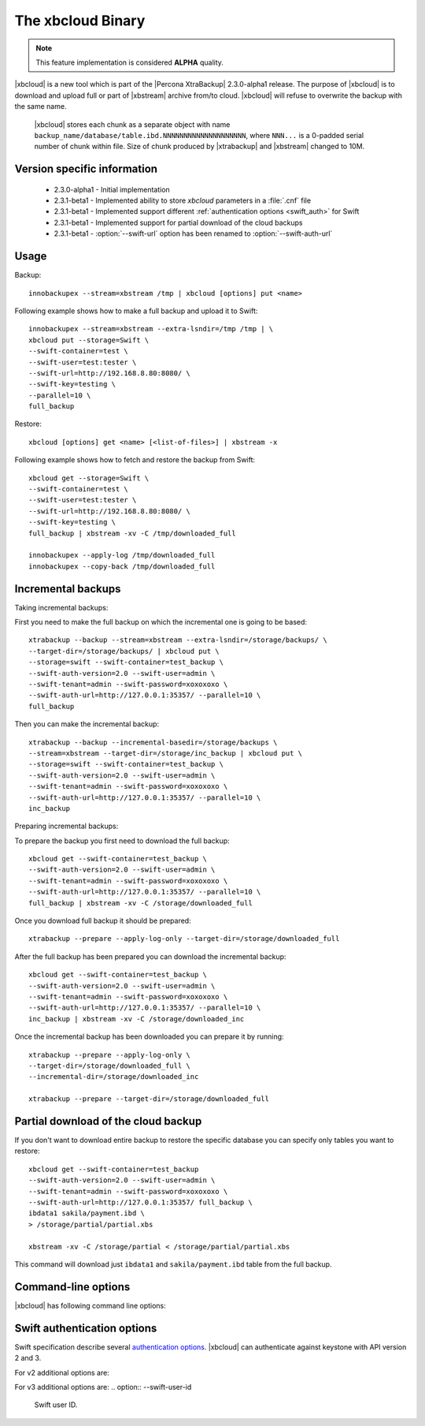 .. _xbcloud_binary:

======================
 The xbcloud Binary
======================

.. note::

   This feature implementation is considered **ALPHA** quality.

|xbcloud| is a new tool which is part of the |Percona XtraBackup| 2.3.0-alpha1 release. The purpose of |xbcloud| is to download and upload full or part of |xbstream| archive from/to cloud. |xbcloud| will refuse to overwrite the backup with the same name.

 |xbcloud| stores each chunk as a separate object with name ``backup_name/database/table.ibd.NNNNNNNNNNNNNNNNNNNN``, where ``NNN...`` is a 0-padded serial number of chunk within file. Size of chunk produced by |xtrabackup| and |xbstream| changed to 10M. 

Version specific information
----------------------------
 * 2.3.0-alpha1 - Initial implementation
 * 2.3.1-beta1 - Implemented ability to store *xbcloud* parameters in a :file:`.cnf` file
 * 2.3.1-beta1 - Implemented support different :ref:`authentication options <swift_auth>` for Swift
 * 2.3.1-beta1 - Implemented support for partial download of the cloud backups
 * 2.3.1-beta1 - :option:`--swift-url` option has been renamed to :option:`--swift-auth-url`

Usage
-----

Backup: ::

 innobackupex --stream=xbstream /tmp | xbcloud [options] put <name>

Following example shows how to make a full backup and upload it to Swift: :: 

 innobackupex --stream=xbstream --extra-lsndir=/tmp /tmp | \
 xbcloud put --storage=Swift \
 --swift-container=test \
 --swift-user=test:tester \
 --swift-url=http://192.168.8.80:8080/ \
 --swift-key=testing \
 --parallel=10 \
 full_backup

Restore: :: 

 xbcloud [options] get <name> [<list-of-files>] | xbstream -x

Following example shows how to fetch and restore the backup from Swift: :: 

  xbcloud get --storage=Swift \
  --swift-container=test \
  --swift-user=test:tester \
  --swift-url=http://192.168.8.80:8080/ \
  --swift-key=testing \
  full_backup | xbstream -xv -C /tmp/downloaded_full

  innobackupex --apply-log /tmp/downloaded_full
  innobackupex --copy-back /tmp/downloaded_full

Incremental backups
-------------------

Taking incremental backups:

First you need to make the full backup on which the incremental one is going to be based: :: 

  xtrabackup --backup --stream=xbstream --extra-lsndir=/storage/backups/ \
  --target-dir=/storage/backups/ | xbcloud put \
  --storage=swift --swift-container=test_backup \
  --swift-auth-version=2.0 --swift-user=admin \
  --swift-tenant=admin --swift-password=xoxoxoxo \
  --swift-auth-url=http://127.0.0.1:35357/ --parallel=10 \
  full_backup

Then you can make the incremental backup: :: 

  xtrabackup --backup --incremental-basedir=/storage/backups \
  --stream=xbstream --target-dir=/storage/inc_backup | xbcloud put \
  --storage=swift --swift-container=test_backup \
  --swift-auth-version=2.0 --swift-user=admin \
  --swift-tenant=admin --swift-password=xoxoxoxo \
  --swift-auth-url=http://127.0.0.1:35357/ --parallel=10 \
  inc_backup

Preparing incremental backups:  

To prepare the backup you first need to download the full backup: :: 

  xbcloud get --swift-container=test_backup \
  --swift-auth-version=2.0 --swift-user=admin \
  --swift-tenant=admin --swift-password=xoxoxoxo \
  --swift-auth-url=http://127.0.0.1:35357/ --parallel=10 \
  full_backup | xbstream -xv -C /storage/downloaded_full

Once you download full backup it should be prepared: ::

  xtrabackup --prepare --apply-log-only --target-dir=/storage/downloaded_full

After the full backup has been prepared you can download the incremental backup: ::
  
  xbcloud get --swift-container=test_backup \
  --swift-auth-version=2.0 --swift-user=admin \
  --swift-tenant=admin --swift-password=xoxoxoxo \
  --swift-auth-url=http://127.0.0.1:35357/ --parallel=10 \
  inc_backup | xbstream -xv -C /storage/downloaded_inc

Once the incremental backup has been downloaded you can prepare it by running: :: 

  xtrabackup --prepare --apply-log-only \
  --target-dir=/storage/downloaded_full \
  --incremental-dir=/storage/downloaded_inc

  xtrabackup --prepare --target-dir=/storage/downloaded_full

Partial download of the cloud backup
------------------------------------

If you don't want to download entire backup to restore the specific database you can specify only tables you want to restore: :: 

  xbcloud get --swift-container=test_backup 
  --swift-auth-version=2.0 --swift-user=admin \
  --swift-tenant=admin --swift-password=xoxoxoxo \
  --swift-auth-url=http://127.0.0.1:35357/ full_backup \
  ibdata1 sakila/payment.ibd \
  > /storage/partial/partial.xbs

  xbstream -xv -C /storage/partial < /storage/partial/partial.xbs 

This command will download just ``ibdata1`` and ``sakila/payment.ibd`` table from the full backup.

Command-line options
--------------------

|xbcloud| has following command line options:

.. option:: --storage

   Cloud storage option. Only support for Swift is currently implemented. Default is Swift

.. option:: --swift-auth-url 

   URL of Swift cluster. 

.. option:: --swift-storage-url

   xbcloud will try to get object-store URL for given region (if any specified) from the keystone response. One can override that URL by passing --swift-storage-url=URL argument. 

.. option:: --swift-user

   Swift username (X-Auth-User, specific to Swift)

.. option:: --swift-key 

   Swift key/password (X-Auth-Key, specific to Swift)

.. option:: --swift-container 

   Container to backup into (specific to Swift)

.. option:: --parallel=N 

   Maximum number of concurrent upload/download threads. Default is 1.

.. option:: --cacert 

   Path to the file with CA certificates

.. option:: --insecure 

   Do not verify servers certificate

.. _swift_auth:

Swift authentication options
----------------------------

Swift specification describe several `authentication options <http://docs.openstack.org/developer/swift/overview_auth.html>`_. |xbcloud| can authenticate against keystone with API version 2 and 3.

.. option:: --swift-auth-version

   Specifies the swift authentication version. Possible values are: ``1.0`` - TempAuth, ``2.0`` - Keystone v2.0, and ``3`` - Keystone v3. Default value is ``1.0``.

For v2 additional options are:

.. option:: --swift-tenant

   Swift tenant name.
   
.. option:: --swift-tenant-id

   Swift tenant ID.

.. option:: --swift-region

   Swift endpoint region. 

.. option:: --swift-password

   Swift password for the user.

For v3 additional options are:
.. option:: --swift-user-id

   Swift user ID.

.. option:: --swift-project

   Swift project name.
 
.. option:: --swift-project-id

   Swift project ID.
 
.. option:: --swift-domain

   Swift domain name.

.. option:: --swift-domain-id

   Swift domain ID.

